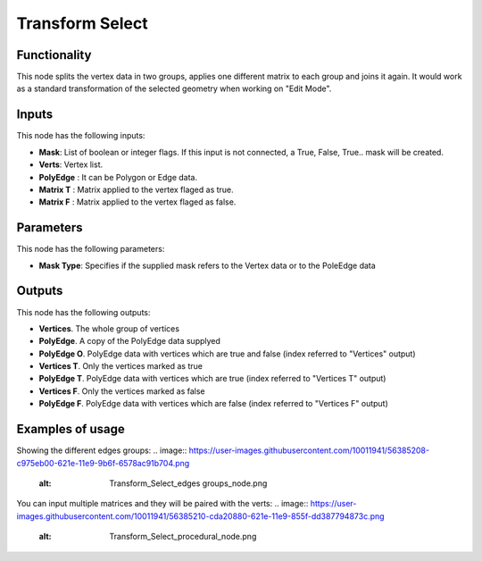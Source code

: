 Transform Select
================

Functionality
-------------

This node splits the vertex data in two groups, applies one different matrix to each group and joins it again.
It would work as a standard transformation of the selected geometry when working on "Edit Mode".

Inputs
------

This node has the following inputs:

- **Mask**: List of boolean or integer flags. If this input is not connected, a True, False, True.. mask will be created.
- **Verts**: Vertex list.
- **PolyEdge** : It can be Polygon or Edge data.
- **Matrix T** : Matrix applied to the vertex flaged as true.
- **Matrix F** : Matrix applied to the vertex flaged as false.

Parameters
----------

This node has the following parameters:

- **Mask Type**: Specifies if the supplied mask refers to the Vertex data or to the PoleEdge data



Outputs
-------

This node has the following outputs:

- **Vertices**. The whole group of vertices
- **PolyEdge**. A copy of the PolyEdge data supplyed
- **PolyEdge O**. PolyEdge data with vertices which are true and false (index referred to "Vertices" output)
- **Vertices T**. Only the vertices marked as true
- **PolyEdge T**. PolyEdge data with vertices which are true (index referred to "Vertices T" output)
- **Vertices F**. Only the vertices marked as false
- **PolyEdge F**. PolyEdge data with vertices which are false (index referred to "Vertices F" output)


Examples of usage
-----------------

Showing the different edges groups:
.. image:: https://user-images.githubusercontent.com/10011941/56385208-c975eb00-621e-11e9-9b6f-6578ac91b704.png
  :alt: Transform_Select_edges groups_node.png
  
You can input multiple matrices and they will be paired with the verts:  
.. image:: https://user-images.githubusercontent.com/10011941/56385210-cda20880-621e-11e9-855f-dd387794873c.png
  :alt: Transform_Select_procedural_node.png
